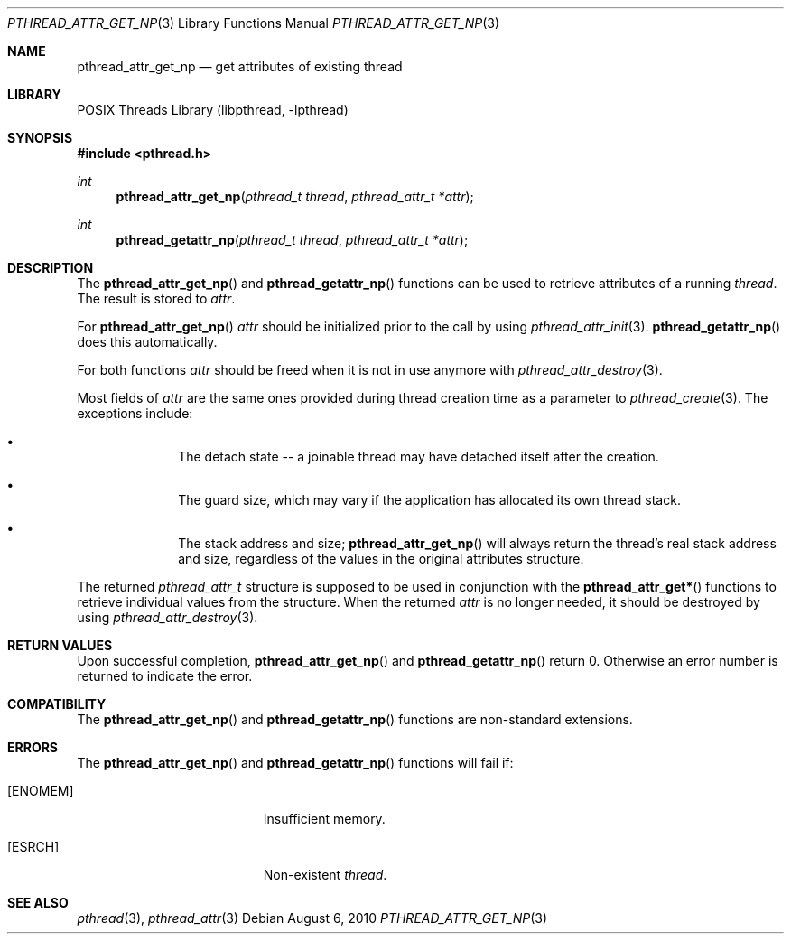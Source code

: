 .\" pthread_attr_get_np.3,v 1.4 2010/08/06 05:35:42 christos Exp
.\"
.\" Copyright (c) 2010 Jukka Ruohonen <jruohonen@iki.fi>
.\" All rights reserved.
.\"
.\" Redistribution and use in source and binary forms, with or without
.\" modification, are permitted provided that the following conditions
.\" are met:
.\"
.\" 1. Redistributions of source code must retain the above copyright
.\"    notice, this list of conditions and the following disclaimer.
.\" 2. Redistributions in binary form must reproduce the above copyright
.\"    notice, this list of conditions and the following disclaimer in the
.\"    documentation and/or other materials provided with the distribution.
.\"
.\" THIS SOFTWARE IS PROVIDED BY THE NETBSD FOUNDATION, INC. AND CONTRIBUTORS
.\" ``AS IS'' AND ANY EXPRESS OR IMPLIED WARRANTIES, INCLUDING, BUT NOT LIMITED
.\" TO, THE IMPLIED WARRANTIES OF MERCHANTABILITY AND FITNESS FOR A PARTICULAR
.\" PURPOSE ARE DISCLAIMED.  IN NO EVENT SHALL THE FOUNDATION OR CONTRIBUTORS
.\" BE LIABLE FOR ANY DIRECT, INDIRECT, INCIDENTAL, SPECIAL, EXEMPLARY, OR
.\" CONSEQUENTIAL DAMAGES (INCLUDING, BUT NOT LIMITED TO, PROCUREMENT OF
.\" SUBSTITUTE GOODS OR SERVICES; LOSS OF USE, DATA, OR PROFITS; OR BUSINESS
.\" INTERRUPTION) HOWEVER CAUSED AND ON ANY THEORY OF LIABILITY, WHETHER IN
.\" CONTRACT, STRICT LIABILITY, OR TORT (INCLUDING NEGLIGENCE OR OTHERWISE)
.\" ARISING IN ANY WAY OUT OF THE USE OF THIS SOFTWARE, EVEN IF ADVISED OF THE
.\" POSSIBILITY OF SUCH DAMAGE.
.\"
.Dd August 6, 2010
.Dt PTHREAD_ATTR_GET_NP 3
.Os
.Sh NAME
.Nm pthread_attr_get_np
.Nd get attributes of existing thread
.Sh LIBRARY
.Lb libpthread
.Sh SYNOPSIS
.In pthread.h
.Ft int
.Fn pthread_attr_get_np "pthread_t thread" "pthread_attr_t *attr"
.Ft int
.Fn pthread_getattr_np "pthread_t thread" "pthread_attr_t *attr"
.Sh DESCRIPTION
The
.Fn pthread_attr_get_np
and
.Fn pthread_getattr_np
functions can be used to retrieve attributes of a running
.Fa thread .
The result is stored to
.Fa attr .
.Pp
For
.Fn pthread_attr_get_np
.Fa attr
should be initialized prior to the call by using
.Xr pthread_attr_init 3 .
.Fn pthread_getattr_np
does this automatically.
.Pp
For both functions
.Fa attr
should be freed when it is not in use anymore with
.Xr pthread_attr_destroy 3 .
.Pp
Most fields of
.Fa attr
are the same ones provided during thread creation time as a parameter to
.Xr pthread_create 3 .
The exceptions include:
.Bl -bullet -offset indent
.It
The detach state -- a joinable thread
may have detached itself after the creation.
.It
The guard size, which may vary if the application
has allocated its own thread stack.
.It
The stack address and size;
.Fn pthread_attr_get_np
will always return the thread's real stack address and size,
regardless of the values in the original attributes structure.
.El
.Pp
The returned
.Vt pthread_attr_t
structure is supposed to be used in conjunction with the
.Fn pthread_attr_get*
functions to retrieve individual values from the structure.
When the returned
.Fa attr
is no longer needed, it should be destroyed by using
.Xr pthread_attr_destroy 3 .
.Sh RETURN VALUES
Upon successful completion,
.Fn pthread_attr_get_np
and
.Fn pthread_getattr_np
return 0.
Otherwise an error number is returned to indicate the error.
.Sh COMPATIBILITY
The
.Fn pthread_attr_get_np
and
.Fn pthread_getattr_np
functions are non-standard extensions.
.Sh ERRORS
The
.Fn pthread_attr_get_np
and
.Fn pthread_getattr_np
functions will fail if:
.Bl -tag -width Er
.It Bq Er ENOMEM
Insufficient memory.
.It Bq Er ESRCH
Non-existent
.Fa thread .
.El
.Sh SEE ALSO
.Xr pthread 3 ,
.Xr pthread_attr 3
